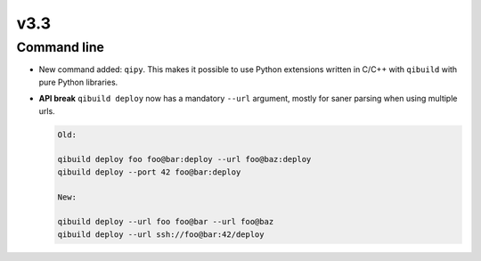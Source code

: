 v3.3
====


Command line
------------

* New command added: ``qipy``. This makes it possible to use Python extensions
  written in C/C++ with ``qibuild`` with pure Python libraries.

* **API break** ``qibuild deploy`` now has a mandatory ``--url`` argument, mostly
  for saner parsing when using multiple urls.

  .. code-block:: console

      Old:

      qibuild deploy foo foo@bar:deploy --url foo@baz:deploy
      qibuild deploy --port 42 foo@bar:deploy

      New:

      qibuild deploy --url foo foo@bar --url foo@baz
      qibuild deploy --url ssh://foo@bar:42/deploy




